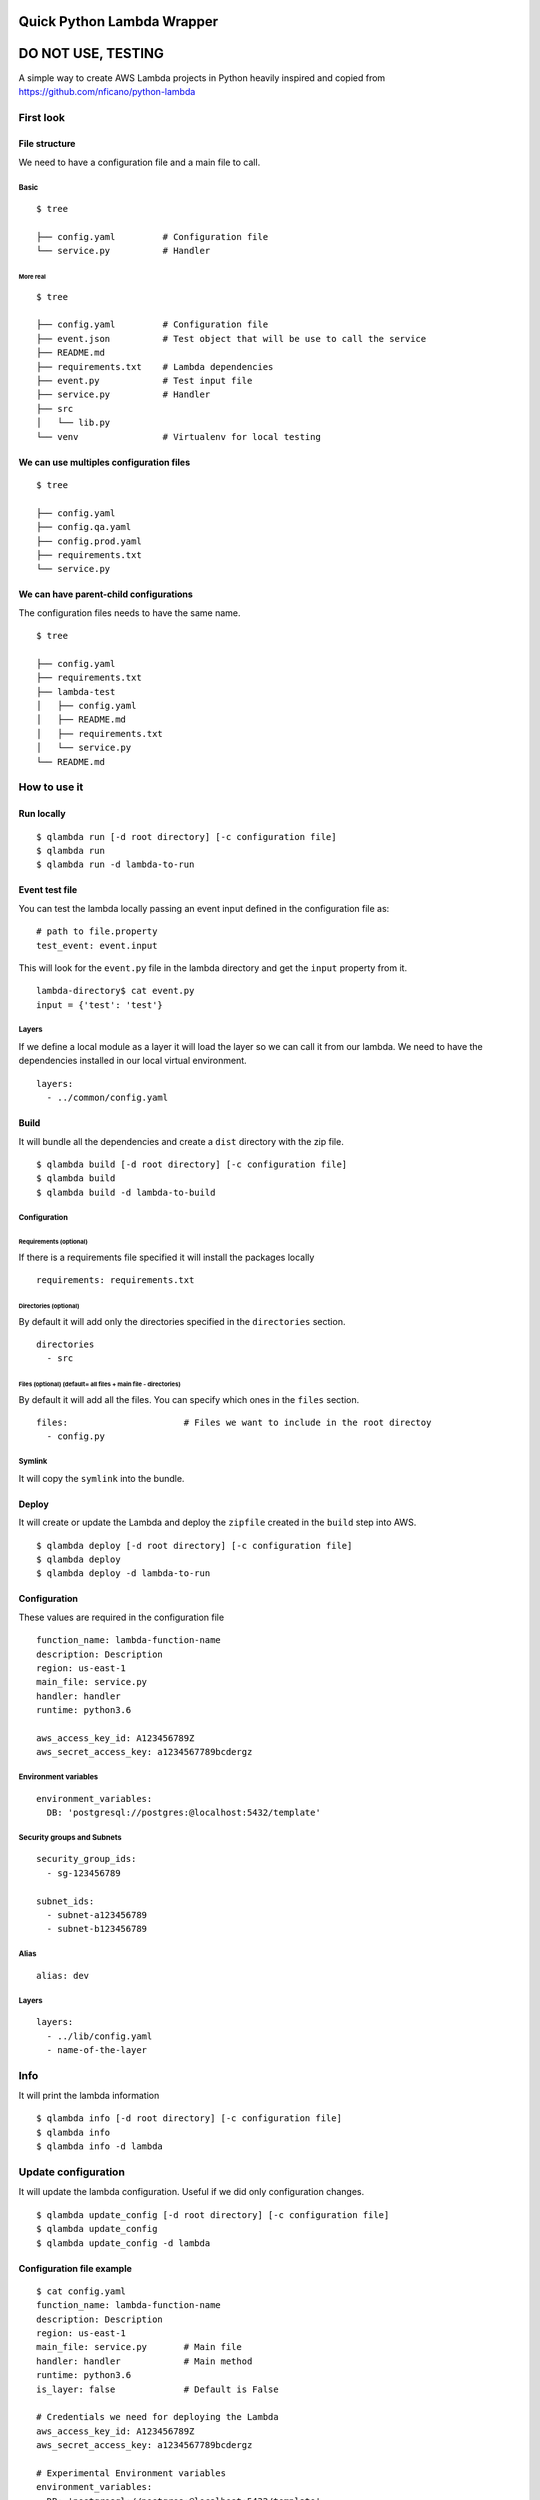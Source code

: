 Quick Python Lambda Wrapper
===========================

DO NOT USE, TESTING
===================

A simple way to create AWS Lambda projects in Python heavily inspired
and copied from https://github.com/nficano/python-lambda

First look
----------

File structure
~~~~~~~~~~~~~~

We need to have a configuration file and a main file to call.

Basic
^^^^^

::

    $ tree

    ├── config.yaml         # Configuration file
    └── service.py          # Handler

More real
'''''''''

::

    $ tree

    ├── config.yaml         # Configuration file
    ├── event.json          # Test object that will be use to call the service
    ├── README.md
    ├── requirements.txt    # Lambda dependencies
    ├── event.py            # Test input file
    ├── service.py          # Handler
    ├── src
    │   └── lib.py
    └── venv                # Virtualenv for local testing

We can use multiples configuration files
~~~~~~~~~~~~~~~~~~~~~~~~~~~~~~~~~~~~~~~~

::

    $ tree

    ├── config.yaml
    ├── config.qa.yaml
    ├── config.prod.yaml
    ├── requirements.txt
    └── service.py

We can have parent-child configurations
~~~~~~~~~~~~~~~~~~~~~~~~~~~~~~~~~~~~~~~

The configuration files needs to have the same name.

::

    $ tree

    ├── config.yaml
    ├── requirements.txt
    ├── lambda-test
    │   ├── config.yaml
    │   ├── README.md
    │   ├── requirements.txt
    │   └── service.py
    └── README.md

How to use it
-------------

Run locally
~~~~~~~~~~~

::

    $ qlambda run [-d root directory] [-c configuration file]
    $ qlambda run
    $ qlambda run -d lambda-to-run

Event test file
~~~~~~~~~~~~~~~

You can test the lambda locally passing an event input defined in the
configuration file as:

::

    # path to file.property
    test_event: event.input

This will look for the ``event.py`` file in the lambda directory and get
the ``input`` property from it.

::

    lambda-directory$ cat event.py
    input = {'test': 'test'}

Layers
^^^^^^

If we define a local module as a layer it will load the layer so we can
call it from our lambda. We need to have the dependencies installed in
our local virtual environment.

::

    layers:
      - ../common/config.yaml

Build
~~~~~

It will bundle all the dependencies and create a ``dist`` directory with
the zip file.

::

    $ qlambda build [-d root directory] [-c configuration file]
    $ qlambda build
    $ qlambda build -d lambda-to-build

Configuration
^^^^^^^^^^^^^

Requirements (optional)
'''''''''''''''''''''''

If there is a requirements file specified it will install the packages
locally

::

    requirements: requirements.txt

Directories (optional)
''''''''''''''''''''''

By default it will add only the directories specified in the
``directories`` section.

::

    directories                 
      - src

Files (optional) (default= all files + main file - directories)
'''''''''''''''''''''''''''''''''''''''''''''''''''''''''''''''

By default it will add all the files. You can specify which ones in the
``files`` section.

::

    files:                      # Files we want to include in the root directoy 
      - config.py

Symlink
^^^^^^^

It will copy the ``symlink`` into the bundle.

Deploy
~~~~~~

It will create or update the Lambda and deploy the ``zipfile`` created
in the ``build`` step into AWS.

::

    $ qlambda deploy [-d root directory] [-c configuration file]
    $ qlambda deploy
    $ qlambda deploy -d lambda-to-run

Configuration
~~~~~~~~~~~~~

These values are required in the configuration file

::

    function_name: lambda-function-name
    description: Description
    region: us-east-1
    main_file: service.py
    handler: handler
    runtime: python3.6

    aws_access_key_id: A123456789Z            
    aws_secret_access_key: a1234567789bcdergz

Environment variables
^^^^^^^^^^^^^^^^^^^^^

::

    environment_variables:
      DB: 'postgresql://postgres:@localhost:5432/template'

Security groups and Subnets
^^^^^^^^^^^^^^^^^^^^^^^^^^^

::

    security_group_ids:
      - sg-123456789

    subnet_ids:
      - subnet-a123456789
      - subnet-b123456789

Alias
^^^^^

::

    alias: dev

Layers
^^^^^^

::

    layers:
      - ../lib/config.yaml
      - name-of-the-layer

Info
----

It will print the lambda information

::

    $ qlambda info [-d root directory] [-c configuration file]
    $ qlambda info
    $ qlambda info -d lambda

Update configuration
--------------------

It will update the lambda configuration. Useful if we did only
configuration changes.

::

    $ qlambda update_config [-d root directory] [-c configuration file]
    $ qlambda update_config
    $ qlambda update_config -d lambda

Configuration file example
~~~~~~~~~~~~~~~~~~~~~~~~~~

::

    $ cat config.yaml
    function_name: lambda-function-name
    description: Description
    region: us-east-1
    main_file: service.py       # Main file
    handler: handler            # Main method
    runtime: python3.6
    is_layer: false             # Default is False

    # Credentials we need for deploying the Lambda
    aws_access_key_id: A123456789Z            
    aws_secret_access_key: a1234567789bcdergz

    # Experimental Environment variables
    environment_variables:
      DB: 'postgresql://postgres:@localhost:5432/template'

    # path to file.property
    test_event: event.input

    requirements: requirements.txt

    security_group_ids:
      - sg-123456789

    subnet_ids:
      - subnet-a123456789
      - subnet-b123456789

    alias: dev

    directories                 # Directories we want to deploy
      - src

    files:                      # Files we want to include that are in the root directoy 
      - config.py

    # We can specify a local layer or a remote layer
    layers:
      - ../lib/config.yaml
      - name-of-the-layer

Layers
------

We can also ``build``, ``deploy``, ``update`` and get ``info`` on
layers.

Lambda
~~~~~~

We can define a layer dependency inside a lambda in two ways.

We can specify the name of the layer:

::

    layers:
      - name-of-the-layer

Or the directory of the layer config file

::

      - ../lib/config.yaml
      - /home/user/lib/config.yaml

In both cases it will load the Layer into the python system path
variable.

By default it will set up the last version of the layer.

You can specify a different like this:

::

    layers:
      - name-of-the-layer,1
      - ../lib/config.yaml,1

Configuration file example
~~~~~~~~~~~~~~~~~~~~~~~~~~

The main difference is the ``is_layer`` propertiy is set to ``true``.

::

    function_name: layer_name
    description: Description
    is_layer: true
    region: us-east-1
    main_file: service.py
    handler: handler
    runtime: python3.6

    requirements: requirements.txt
    files:
      - utils.py

    directories: 
      - lib

    aws_access_key_id: A123456789Z            
    aws_secret_access_key: a1234567789bcdergz
